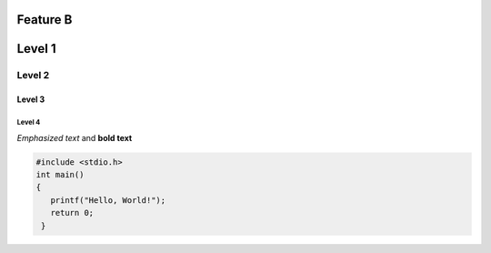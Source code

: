 Feature B
=========

Level 1
=======

Level 2
-------

Level 3
^^^^^^^

Level 4
"""""""

*Emphasized text* and **bold text**

.. code-block:: c

   #include <stdio.h>
   int main()
   {
      printf("Hello, World!");
      return 0;
    }